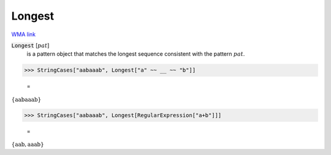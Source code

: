 Longest
=======

`WMA link <https://reference.wolfram.com/language/ref/Longest.html>`_


:code:`Longest` [:math:`pat`]
    is a pattern object that matches the longest sequence consistent       with the pattern :math:`pat`.





>>> StringCases["aabaaab", Longest["a" ~~ __ ~~ "b"]]

    =
:math:`\left\{\text{aabaaab}\right\}`


>>> StringCases["aabaaab", Longest[RegularExpression["a+b"]]]

    =
:math:`\left\{\text{aab},\text{aaab}\right\}`



